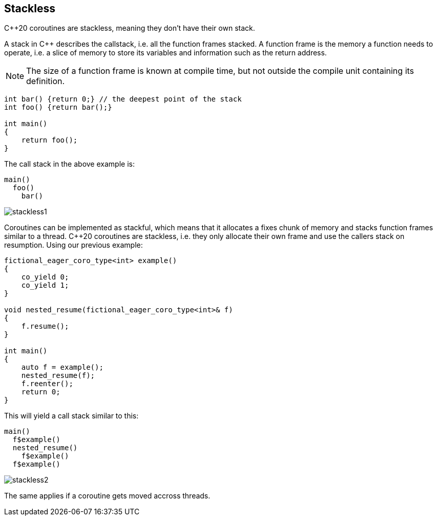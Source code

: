 [#stackless]
== Stackless

C++20 coroutines are stackless, meaning they don't have their own stack.

A stack in C++ describes the callstack, i.e. all the function frames stacked.
A function frame is the memory a function needs to operate, i.e. a slice of memory
to store its variables and information such as the return address.

NOTE: The size of a function frame is known at compile time, but not outside the compile unit containing its definition.

[source, cpp]
----

int bar() {return 0;} // the deepest point of the stack
int foo() {return bar();}

int main()
{
    return foo();
}
----

The call stack in the above example is:

[source]
----
main()
  foo()
    bar()
----

ifdef::generate-diagram[]
[mermaid, target=stackless1]
----
sequenceDiagram
    main->>+foo: call
    foo->>+bar: call
    bar->>-foo: return
    foo->>-main: return
----
endif::[]

ifndef::generate-diagram[]
image::stackless1.png[]
endif::[]

Coroutines can be implemented as stackful, which means that it allocates a fixes chunk of memory and stacks function frames similar to a thread.
C++20 coroutines are stackless, i.e. they only allocate their own frame and use the callers stack on resumption. Using our previous example:

[source,cpp]
----
fictional_eager_coro_type<int> example()
{
    co_yield 0;
    co_yield 1;
}

void nested_resume(fictional_eager_coro_type<int>& f)
{
    f.resume();
}

int main()
{
    auto f = example();
    nested_resume(f);
    f.reenter();
    return 0;
}
----

This will yield a call stack similar to this:

[source]
----
main()
  f$example()
  nested_resume()
    f$example()
  f$example()
----


ifdef::generate-diagram[]
[mermaid, target=stackless2]
----
sequenceDiagram
    participant main
    participant nested_resume
    main->>+example: create & call
    example-->>main: co_yield
    main->>+nested_resume: call
    nested_resume-->>example: resume
    example-->>nested_resume: co_yield
    nested_resume->>-main: return
    main-->>example: resume
    example->>-main: co_return
----
endif::[]

ifndef::generate-diagram[]
image::stackless2.png[]
endif::[]

The same applies if a coroutine gets moved accross threads.